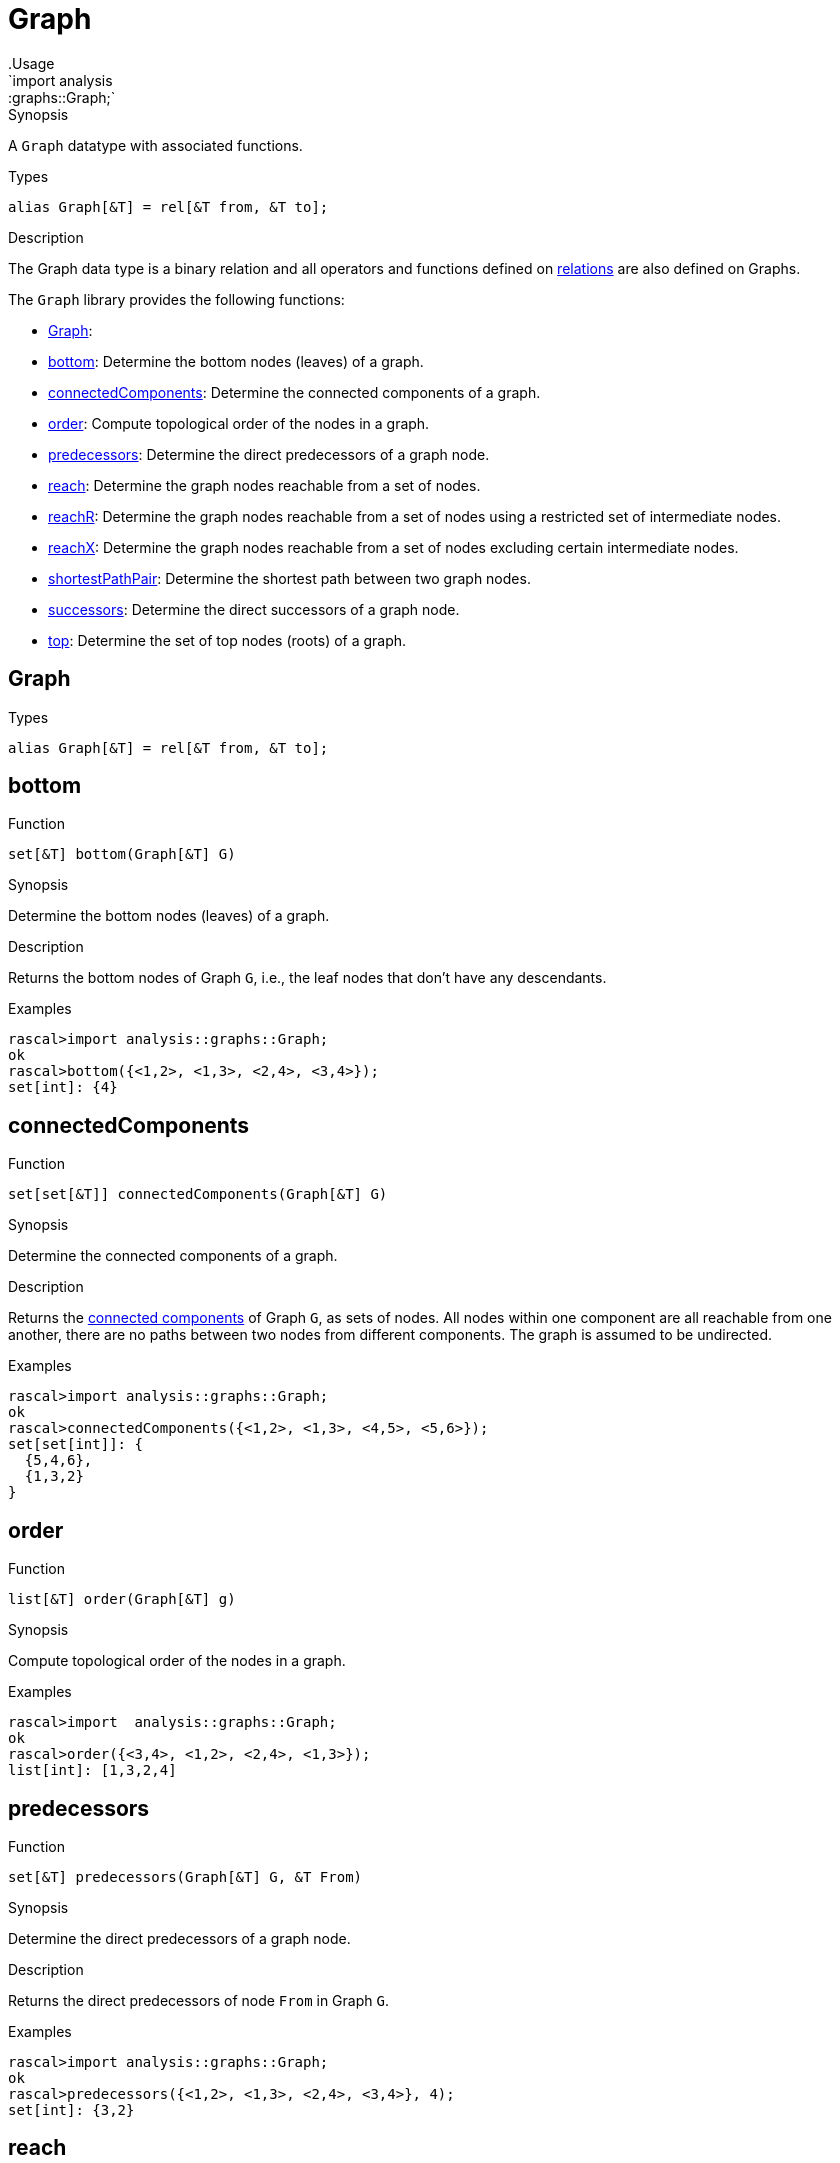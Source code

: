
[[graphs-Graph]]


[[graphs-Graph]]
# Graph
:concept: analysis/graphs/Graph
.Usage
`import analysis::graphs::Graph;`



.Synopsis
A `Graph` datatype with associated functions.

.Types
`alias Graph[&T] = rel[&T from, &T to];`

.Description
The Graph data type is a binary relation and all operators and functions defined
on link:{rascalLang}#Values-Relation[relations] are also defined on Graphs.

The `Graph` library provides the following functions:



* <<Graph-Graph,Graph>>: 
* <<Graph-bottom,bottom>>: Determine the bottom nodes (leaves) of a graph.
      
* <<Graph-connectedComponents,connectedComponents>>: Determine the connected components of a graph.
      
* <<Graph-order,order>>: Compute topological order of the nodes in a graph.
      
* <<Graph-predecessors,predecessors>>: Determine the direct predecessors of a graph node.
      
* <<Graph-reach,reach>>: Determine the graph nodes reachable from a set of nodes.
      
* <<Graph-reachR,reachR>>: Determine the graph nodes reachable from a set of nodes using a restricted set of intermediate nodes.
      
* <<Graph-reachX,reachX>>: Determine the graph nodes reachable from a set of nodes excluding certain intermediate nodes.
      
* <<Graph-shortestPathPair,shortestPathPair>>: Determine the shortest path between two graph nodes.
      
* <<Graph-successors,successors>>: Determine the direct successors of a graph node.
      
* <<Graph-top,top>>: Determine the set of top nodes (roots) of a graph.
      

[[Graph-Graph]]
## Graph
.Types
[source,rascal]
----
alias Graph[&T] = rel[&T from, &T to];
----

[[Graph-bottom]]
## bottom

.Function 
`set[&T] bottom(Graph[&T] G)`


.Synopsis
Determine the bottom nodes (leaves) of a graph.

.Description
Returns the bottom nodes of Graph `G`, i.e., the leaf nodes that don't have any descendants.

.Examples
[source,rascal-shell]
----
rascal>import analysis::graphs::Graph;
ok
rascal>bottom({<1,2>, <1,3>, <2,4>, <3,4>});
set[int]: {4}
----



[[Graph-connectedComponents]]
## connectedComponents

.Function 
`set[set[&T]] connectedComponents(Graph[&T] G)`


.Synopsis
Determine the connected components of a graph.

.Description
Returns the http://en.wikipedia.org/wiki/Connected_component_(graph_theory)[connected components] of Graph `G`, as sets of nodes. All nodes within one component are all reachable from one another, there are no paths between two nodes from different components. The graph is assumed to be undirected.

.Examples
[source,rascal-shell]
----
rascal>import analysis::graphs::Graph;
ok
rascal>connectedComponents({<1,2>, <1,3>, <4,5>, <5,6>});
set[set[int]]: {
  {5,4,6},
  {1,3,2}
}
----



[[Graph-order]]
## order

.Function 
`list[&T] order(Graph[&T] g)`


.Synopsis
Compute topological order of the nodes in a graph.

.Examples
[source,rascal-shell]
----
rascal>import  analysis::graphs::Graph;
ok
rascal>order({<3,4>, <1,2>, <2,4>, <1,3>});
list[int]: [1,3,2,4]
----



[[Graph-predecessors]]
## predecessors

.Function 
`set[&T] predecessors(Graph[&T] G, &T From)`


.Synopsis
Determine the direct predecessors of a graph node.

.Description
Returns the direct predecessors of node `From` in Graph `G`.

.Examples
[source,rascal-shell]
----
rascal>import analysis::graphs::Graph;
ok
rascal>predecessors({<1,2>, <1,3>, <2,4>, <3,4>}, 4);
set[int]: {3,2}
----



[[Graph-reach]]
## reach

.Function 
`set[&T] reach(Graph[&T] G, set[&T] Start)`


.Synopsis
Determine the graph nodes reachable from a set of nodes.

.Description
Returns the set of nodes in Graph `G` that are reachable from any of the nodes
in the set `Start`.



[[Graph-reachR]]
## reachR

.Function 
`set[&T] reachR(Graph[&T] G, set[&T] Start, set[&T] Restr)`


.Synopsis
Determine the graph nodes reachable from a set of nodes using a restricted set of intermediate nodes.

.Description
Returns the set of nodes in Graph `G` that are reachable from any of the nodes
in set `Start` using path that only use nodes in the set `Restr`.

.Examples
[source,rascal-shell]
----
rascal>import analysis::graphs::Graph;
ok
rascal>reachR({<1,2>, <1,3>, <2,4>, <3,4>}, {1}, {1, 2, 3});
set[int]: {3,2}
----



[[Graph-reachX]]
## reachX

.Function 
`set[&T] reachX(Graph[&T] G, set[&T] Start, set[&T] Excl)`


.Synopsis
Determine the graph nodes reachable from a set of nodes excluding certain intermediate nodes.

.Description
Returns set of nodes in Graph `G` that are reachable from any of the nodes
in `Start` via path that exclude nodes in `Excl`.

.Examples
[source,rascal-shell]
----
rascal>import analysis::graphs::Graph;
ok
rascal>reachX({<1,2>, <1,3>, <2,4>, <3,4>}, {1}, {2});
set[int]: {3,4}
----



[[Graph-shortestPathPair]]
## shortestPathPair

.Function 
`list[&T] shortestPathPair(Graph[&T] G, &T From, &T To)`


.Synopsis
Determine the shortest path between two graph nodes.

.Description
Returns the shortest path between nodes `From` and `To` in Graph `G`.



[[Graph-successors]]
## successors

.Function 
`set[&T] successors(Graph[&T] G, &T From)`


.Synopsis
Determine the direct successors of a graph node.

.Description
Returns the direct successors of node `From` in Graph `G`.

.Examples
[source,rascal-shell]
----
rascal>import analysis::graphs::Graph;
ok
rascal>successors({<1,2>, <1,3>, <2,4>, <3,4>}, 1);
set[int]: {3,2}
----



[[Graph-top]]
## top

.Function 
`set[&T] top(Graph[&T] G)`


.Synopsis
Determine the set of top nodes (roots) of a graph.

.Description
Returns the top nodes of Graph `G`, i.e., the root nodes that do not have any predecessors.

.Examples
[source,rascal-shell]
----
rascal>import analysis::graphs::Graph;
ok
rascal>top({<1,2>, <1,3>, <2,4>, <3,4>});
set[int]: {1}
----



:leveloffset: +1

:leveloffset: -1